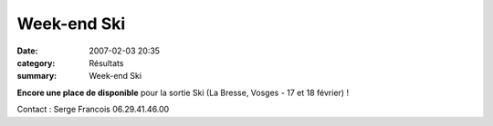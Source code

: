 Week-end Ski
============

:date: 2007-02-03 20:35
:category: Résultats
:summary: Week-end Ski

**Encore une place de disponible**  pour la sortie Ski (La Bresse, Vosges - 17 et 18 février) !


Contact : Serge Francois 06.29.41.46.00 |httpidataover-blogcom0120862-dscn2195.jpg|

.. |httpidataover-blogcom0120862-dscn2195.jpg| image:: http://assets.acr-dijon.org/old/httpidataover-blogcom0120862-dscn2195.jpg
